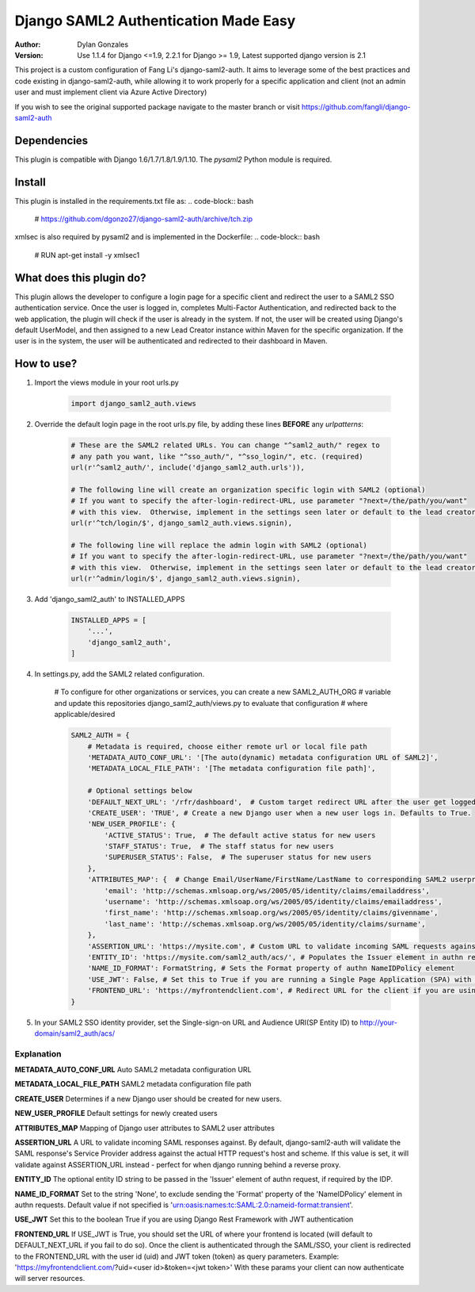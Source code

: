=====================================
Django SAML2 Authentication Made Easy
=====================================

:Author: Dylan Gonzales
:Version: Use 1.1.4 for Django <=1.9, 2.2.1 for Django >= 1.9, Latest supported django version is 2.1

.. image:: https://img.shields.io/pypi/pyversions/django-saml2-auth.svg
    :target: https://pypi.python.org/pypi/django-saml2-auth

.. image:: https://img.shields.io/pypi/v/django-saml2-auth.svg
    :target: https://pypi.python.org/pypi/django-saml2-auth

.. image:: https://img.shields.io/pypi/dm/django-saml2-auth.svg
        :target: https://pypi.python.org/pypi/django-saml2-auth

This project is a custom configuration of Fang Li's django-saml2-auth.  It aims to 
leverage some of the best practices and code existing in django-saml2-auth, while allowing
it to work properly for a specific application and client (not an admin user and must implement client via Azure Active Directory)

If you wish to see the original supported package navigate to the master branch or visit https://github.com/fangli/django-saml2-auth


Dependencies
============
This plugin is compatible with Django 1.6/1.7/1.8/1.9/1.10. The `pysaml2` Python
module is required.


Install
=======
This plugin is installed in the requirements.txt file as:
.. code-block:: bash

    # https://github.com/dgonzo27/django-saml2-auth/archive/tch.zip

xmlsec is also required by pysaml2 and is implemented in the Dockerfile:
.. code-block:: bash
    # RUN apt-get install -y xmlsec1


What does this plugin do?
=========================
This plugin allows the developer to configure a login page for a specific client
and redirect the user to a SAML2 SSO authentication service.  Once the user is 
logged in, completes Multi-Factor Authentication, and redirected back to the web application, 
the plugin will check if the user is already in the system.  If not, the user will be 
created using Django's default UserModel, and then assigned to a new Lead Creator instance 
within Maven for the specific organization.  If the user is in the system, the user will be 
authenticated and redirected to their dashboard in Maven.

How to use?
===========
#. Import the views module in your root urls.py

    .. code-block:: python

        import django_saml2_auth.views

#. Override the default login page in the root urls.py file, by adding these
   lines **BEFORE** any `urlpatterns`:

    .. code-block:: python

        # These are the SAML2 related URLs. You can change "^saml2_auth/" regex to
        # any path you want, like "^sso_auth/", "^sso_login/", etc. (required)
        url(r'^saml2_auth/', include('django_saml2_auth.urls')),

        # The following line will create an organization specific login with SAML2 (optional)
        # If you want to specify the after-login-redirect-URL, use parameter "?next=/the/path/you/want"
        # with this view.  Otherwise, implement in the settings seen later or default to the lead creator dashboard.
        url(r'^tch/login/$', django_saml2_auth.views.signin),

        # The following line will replace the admin login with SAML2 (optional)
        # If you want to specify the after-login-redirect-URL, use parameter "?next=/the/path/you/want"
        # with this view.  Otherwise, implement in the settings seen later or default to the lead creator dashboard.
        url(r'^admin/login/$', django_saml2_auth.views.signin),

#. Add 'django_saml2_auth' to INSTALLED_APPS

    .. code-block:: python

        INSTALLED_APPS = [
            '...',
            'django_saml2_auth',
        ]

#. In settings.py, add the SAML2 related configuration.

    # To configure for other organizations or services, you can create a new SAML2_AUTH_ORG 
    # variable and update this repositories django_saml2_auth/views.py to evaluate that configuration 
    # where applicable/desired
    

    .. code-block:: python

        SAML2_AUTH = {
            # Metadata is required, choose either remote url or local file path
            'METADATA_AUTO_CONF_URL': '[The auto(dynamic) metadata configuration URL of SAML2]',
            'METADATA_LOCAL_FILE_PATH': '[The metadata configuration file path]',

            # Optional settings below
            'DEFAULT_NEXT_URL': '/rfr/dashboard',  # Custom target redirect URL after the user get logged in. Must exist in metis/build_assets/js/reverse.js. This setting will be overwritten if you have parameter ?next= specificed in the login URL.
            'CREATE_USER': 'TRUE', # Create a new Django user when a new user logs in. Defaults to True.
            'NEW_USER_PROFILE': {
                'ACTIVE_STATUS': True,  # The default active status for new users
                'STAFF_STATUS': True,  # The staff status for new users
                'SUPERUSER_STATUS': False,  # The superuser status for new users
            },
            'ATTRIBUTES_MAP': {  # Change Email/UserName/FirstName/LastName to corresponding SAML2 userprofile attributes.
                'email': 'http://schemas.xmlsoap.org/ws/2005/05/identity/claims/emailaddress',
                'username': 'http://schemas.xmlsoap.org/ws/2005/05/identity/claims/emailaddress',
                'first_name': 'http://schemas.xmlsoap.org/ws/2005/05/identity/claims/givenname',
                'last_name': 'http://schemas.xmlsoap.org/ws/2005/05/identity/claims/surname',
            },
            'ASSERTION_URL': 'https://mysite.com', # Custom URL to validate incoming SAML requests against
            'ENTITY_ID': 'https://mysite.com/saml2_auth/acs/', # Populates the Issuer element in authn request
            'NAME_ID_FORMAT': FormatString, # Sets the Format property of authn NameIDPolicy element
            'USE_JWT': False, # Set this to True if you are running a Single Page Application (SPA) with Django Rest Framework (DRF), and are using JWT authentication to authorize client users
            'FRONTEND_URL': 'https://myfrontendclient.com', # Redirect URL for the client if you are using JWT auth with DRF. See explanation below
        }

#. In your SAML2 SSO identity provider, set the Single-sign-on URL and Audience
   URI(SP Entity ID) to http://your-domain/saml2_auth/acs/


Explanation
-----------

**METADATA_AUTO_CONF_URL** Auto SAML2 metadata configuration URL

**METADATA_LOCAL_FILE_PATH** SAML2 metadata configuration file path

**CREATE_USER** Determines if a new Django user should be created for new users.

**NEW_USER_PROFILE** Default settings for newly created users

**ATTRIBUTES_MAP** Mapping of Django user attributes to SAML2 user attributes

**ASSERTION_URL** A URL to validate incoming SAML responses against. By default,
django-saml2-auth will validate the SAML response's Service Provider address
against the actual HTTP request's host and scheme. If this value is set, it
will validate against ASSERTION_URL instead - perfect for when django running
behind a reverse proxy.

**ENTITY_ID** The optional entity ID string to be passed in the 'Issuer' element of authn request, if required by the IDP.

**NAME_ID_FORMAT** Set to the string 'None', to exclude sending the 'Format' property of the 'NameIDPolicy' element in authn requests.
Default value if not specified is 'urn:oasis:names:tc:SAML:2.0:nameid-format:transient'.

**USE_JWT** Set this to the boolean True if you are using Django Rest Framework with JWT authentication

**FRONTEND_URL** If USE_JWT is True, you should set the URL of where your frontend is located (will default to DEFAULT_NEXT_URL if you fail to do so). Once the client is authenticated through the SAML/SSO, your client is redirected to the FRONTEND_URL with the user id (uid) and JWT token (token) as query parameters.
Example: 'https://myfrontendclient.com/?uid=<user id>&token=<jwt token>'
With these params your client can now authenticate will server resources.